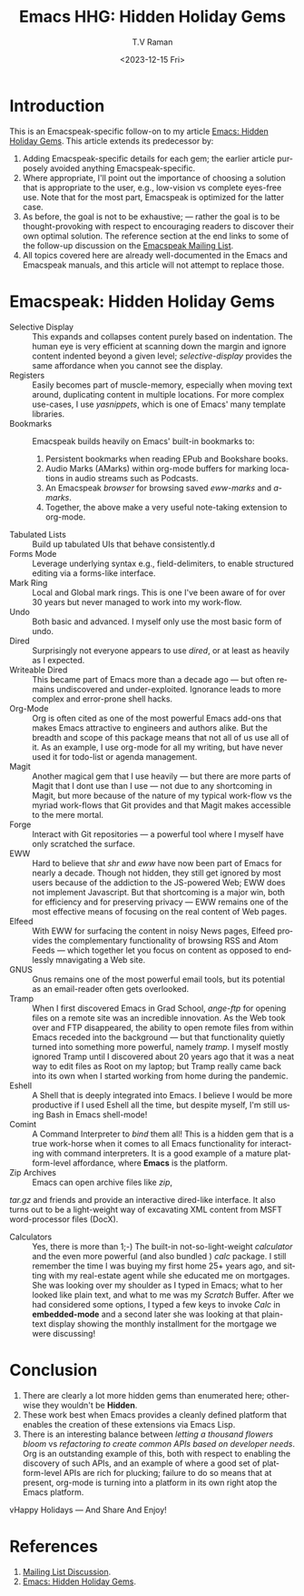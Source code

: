 * Introduction

This is an Emacspeak-specific follow-on to my article [[https://emacspeak.blogspot.com/2023/12/emacs-hidden-holiday-gems.html][Emacs: Hidden
Holiday Gems]].  This article extends its predecessor by:

1. Adding Emacspeak-specific details for each gem; the earlier article
   purposely avoided anything Emacspeak-specific.
2. Where appropriate, I'll point out the importance of choosing a
   solution that is appropriate to the user, e.g., low-vision vs
   complete eyes-free use. Note that for the most part, Emacspeak is
   optimized for the latter case.
3. As before, the goal is not to be exhaustive; --- rather the goal is
   to be thought-provoking with respect to encouraging readers to
   discover their own optimal solution. The reference section at the
   end links to some of the follow-up discussion on the 
   [[https://mail.emacspeak.net/sympa/arc/emacspeak/2023-12/msg00004.html][Emacspeak Mailing List]].
4. All topics covered here are already well-documented in the  Emacs
   and Emacspeak manuals, and this article will not attempt to replace those.

* Emacspeak: Hidden Holiday Gems 

  - Selective Display :: This expands and collapses content purely
    based on indentation. The human eye is very efficient at scanning
    down the margin and ignore content indented beyond a given level;
    /selective-display/ provides the same affordance when you cannot
    see the display.
  - Registers :: Easily becomes part of muscle-memory, especially when
    moving text around, duplicating content in multiple locations. For
    more complex use-cases, I use /yasnippets/, which is one of Emacs'
    many template libraries.
  - Bookmarks ::  Emacspeak builds heavily on Emacs' built-in
    bookmarks to:
    1. Persistent bookmarks when reading EPub and Bookshare books.
    2. Audio Marks (AMarks) within org-mode buffers for
      marking locations  in audio streams such as Podcasts.
    3. An Emacspeak /browser/ for browsing saved  /eww-marks/ and /a-marks/.
    4. Together, the above make a very useful note-taking extension to org-mode.
  - Tabulated Lists :: Build up tabulated UIs that behave consistently.d
  - Forms Mode :: Leverage underlying syntax  e.g., field-delimiters, to enable structured
    editing via a forms-like interface.
  - Mark Ring :: Local and Global mark rings. This  is one I've been
    aware of for over 30 years but never managed to work into my work-flow.
  - Undo :: Both basic  and advanced. I myself only use the most
   basic form of undo.
  - Dired :: Surprisingly not everyone appears to use /dired/, or at
    least  as heavily as I expected.
  - Writeable Dired :: This became part of Emacs more than a decade
    ago --- but often remains undiscovered and
    under-exploited. Ignorance leads to more complex and error-prone
    shell hacks.
  - Org-Mode :: Org is often cited as one of the most powerful Emacs
    add-ons that makes Emacs attractive to engineers and authors
    alike. But the breadth and scope of this package means that not
    all of us use all of it. As an example, I use org-mode for all
    my writing, but have never used it for todo-list or agenda management.
  - Magit :: Another magical gem that I use heavily --- but there
    are more parts of Magit that I dont use than I use --- not due
    to any shortcoming in Magit, but more because of the nature of
    my typical work-flow vs the myriad work-flows that Git provides
    and that Magit makes accessible to the mere mortal.
  - Forge :: Interact with Git repositories ---  a powerful tool where I myself have only scratched the surface.
  - EWW :: Hard to believe that /shr/ and /eww/ have now been part
    of Emacs for nearly a decade. Though not hidden, they still get
    ignored by most users because  of the addiction to the
    JS-powered Web; EWW does not implement Javascript. But that
    shortcoming is  a major win, both for efficiency and for
     preserving privacy --- EWW remains one of the most effective
    means of focusing on the real content of Web pages.
  - Elfeed :: With EWW for surfacing the content in noisy News
    pages, Elfeed provides the complementary functionality of
    browsing RSS and Atom Feeds --- which together let you focus on
    content as opposed to endlessly mnavigating a Web site.
  - GNUS :: Gnus remains one of the most powerful email tools, but
    its potential as an email-reader often gets overlooked.
  - Tramp :: When I first discovered Emacs in Grad School,
    /ange-ftp/ for opening files on a remote site was  an incredible innovation.
    As the Web took over and FTP disappeared, the ability to open
    remote files from within Emacs receded into the background ---
    but that functionality quietly turned into something more
    powerful, namely /tramp/. I myself mostly ignored Tramp until I
    discovered about 20 years ago that it was a neat way to edit
    files as Root on my laptop; but Tramp really came back into its
    own when I started working from home during the pandemic.
  - Eshell :: A Shell that is deeply integrated into Emacs. I
    believe I would be more productive if I used Eshell all the
    time, but despite myself, I'm still using Bash in Emacs
    shell-mode!
  - Comint :: A Command Interpreter to /bind/ them all! This is a
    hidden gem that is a true work-horse when it comes to all Emacs
    functionality for interacting with command interpreters. It is a
    good example of a mature platform-level affordance, where
    *Emacs* is the platform.
  - Zip Archives :: Emacs can open archive files like /zip/,
  /tar.gz/ and friends and provide an interactive dired-like
  interface. It also turns out to be a light-weight way of excavating
  XML content from MSFT word-processor files (DocX).
  - Calculators :: Yes, there is more than 1;-) The built-in
    not-so-light-weight /calculator/ and the even more powerful (and
    also bundled ) /calc/ package. I still remember the time I was
    buying my first home 25+ years ago, and sitting with my
    real-estate agent while she educated me on mortgages. She was
    looking over my shoulder as I typed in Emacs; what to her looked
    like plain text, and what to me was my /Scratch/ Buffer. After
    we had considered some options, I typed a few keys to invoke
    /Calc/ in *embedded-mode* and a second later she was looking at
    that plain-text display showing the monthly installment for the
    mortgage we were discussing!

* Conclusion

  1. There are clearly a lot more hidden gems than enumerated here;
       otherwise they wouldn't be *Hidden*.
  2. These work best when Emacs provides a cleanly defined platform
    that enables the creation of these extensions via Emacs Lisp.
  3. There is an interesting balance between /letting a thousand
     flowers bloom/ vs /refactoring to create common APIs based on
     developer needs/. Org is an outstanding example of this, both
     with respect to enabling the discovery of such APIs, and an
     example of where a good set of platform-level APIs are rich for
     plucking; failure to do so means that at present, org-mode is
     turning into a platform in its own right atop the Emacs platform.

vHappy Holidays --- And Share And Enjoy!

*  References

1. [[https://mail.emacspeak.net/sympa/arc/emacspeak/2023-12/msg00004.html][Mailing List Discussion]].
2. [[https://emacspeak.blogspot.com/2023/12/emacs-hidden-holiday-gems.html][Emacs: Hidden Holiday Gems]].  
#+options: ':nil *:t -:t ::t <:t H:3 \n:nil ^:t arch:headline
#+options: author:t broken-links:nil c:nil creator:nil
#+options: d:(not "LOGBOOK") date:t e:t email:nil f:t inline:t num:t
#+options: p:nil pri:nil prop:nil stat:t tags:t tasks:t tex:t
#+options: timestamp:t title:t toc:nil todo:t |:t
#+title: Emacs HHG: Hidden Holiday Gems 
#+date: <2023-12-15 Fri>
#+author: T.V Raman
#+email: raman@google.com
#+language: en
#+select_tags: export
#+exclude_tags: noexport
#+creator: Emacs 30.0.50 (Org mode 9.6.11)
#+cite_export:
